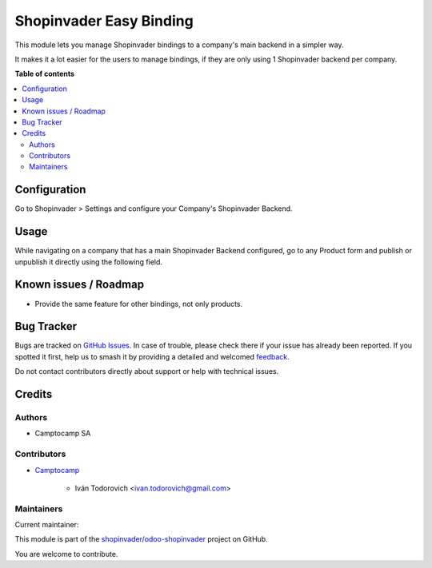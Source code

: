 ========================
Shopinvader Easy Binding
========================

.. 
   !!!!!!!!!!!!!!!!!!!!!!!!!!!!!!!!!!!!!!!!!!!!!!!!!!!!
   !! This file is generated by oca-gen-addon-readme !!
   !! changes will be overwritten.                   !!
   !!!!!!!!!!!!!!!!!!!!!!!!!!!!!!!!!!!!!!!!!!!!!!!!!!!!
   !! source digest: sha256:2fdd725c21676e20f9469193da574dbb9473f0c2a97c6735b526fe8a9a45eec6
   !!!!!!!!!!!!!!!!!!!!!!!!!!!!!!!!!!!!!!!!!!!!!!!!!!!!

.. |badge1| image:: https://img.shields.io/badge/maturity-Beta-yellow.png
    :target: https://odoo-community.org/page/development-status
    :alt: Beta
.. |badge2| image:: https://img.shields.io/badge/licence-AGPL--3-blue.png
    :target: http://www.gnu.org/licenses/agpl-3.0-standalone.html
    :alt: License: AGPL-3
.. |badge3| image:: https://img.shields.io/badge/github-shopinvader%2Fodoo--shopinvader-lightgray.png?logo=github
    :target: https://github.com/shopinvader/odoo-shopinvader/tree/14.0/shopinvader_easy_binding
    :alt: shopinvader/odoo-shopinvader

|badge1| |badge2| |badge3|

This module lets you manage Shopinvader bindings to a company's main backend
in a simpler way.

It makes it a lot easier for the users to manage bindings, if they are only
using 1 Shopinvader backend per company.

**Table of contents**

.. contents::
   :local:

Configuration
=============

Go to Shopinvader > Settings and configure your Company's Shopinvader Backend.

Usage
=====

While navigating on a company that has a main Shopinvader Backend configured,
go to any Product form and publish or unpublish it directly using the following
field.

.. image:: https://raw.githubusercontent.com/shopinvader/odoo-shopinvader/14.0/shopinvader_easy_binding/static/description/product_form.png

Known issues / Roadmap
======================

* Provide the same feature for other bindings, not only products.

Bug Tracker
===========

Bugs are tracked on `GitHub Issues <https://github.com/shopinvader/odoo-shopinvader/issues>`_.
In case of trouble, please check there if your issue has already been reported.
If you spotted it first, help us to smash it by providing a detailed and welcomed
`feedback <https://github.com/shopinvader/odoo-shopinvader/issues/new?body=module:%20shopinvader_easy_binding%0Aversion:%2014.0%0A%0A**Steps%20to%20reproduce**%0A-%20...%0A%0A**Current%20behavior**%0A%0A**Expected%20behavior**>`_.

Do not contact contributors directly about support or help with technical issues.

Credits
=======

Authors
~~~~~~~

* Camptocamp SA

Contributors
~~~~~~~~~~~~

* `Camptocamp <https://www.camptocamp.com>`_

     * Iván Todorovich <ivan.todorovich@gmail.com>

Maintainers
~~~~~~~~~~~

.. |maintainer-ivantodorovich| image:: https://github.com/ivantodorovich.png?size=40px
    :target: https://github.com/ivantodorovich
    :alt: ivantodorovich

Current maintainer:

|maintainer-ivantodorovich| 

This module is part of the `shopinvader/odoo-shopinvader <https://github.com/shopinvader/odoo-shopinvader/tree/14.0/shopinvader_easy_binding>`_ project on GitHub.

You are welcome to contribute.
